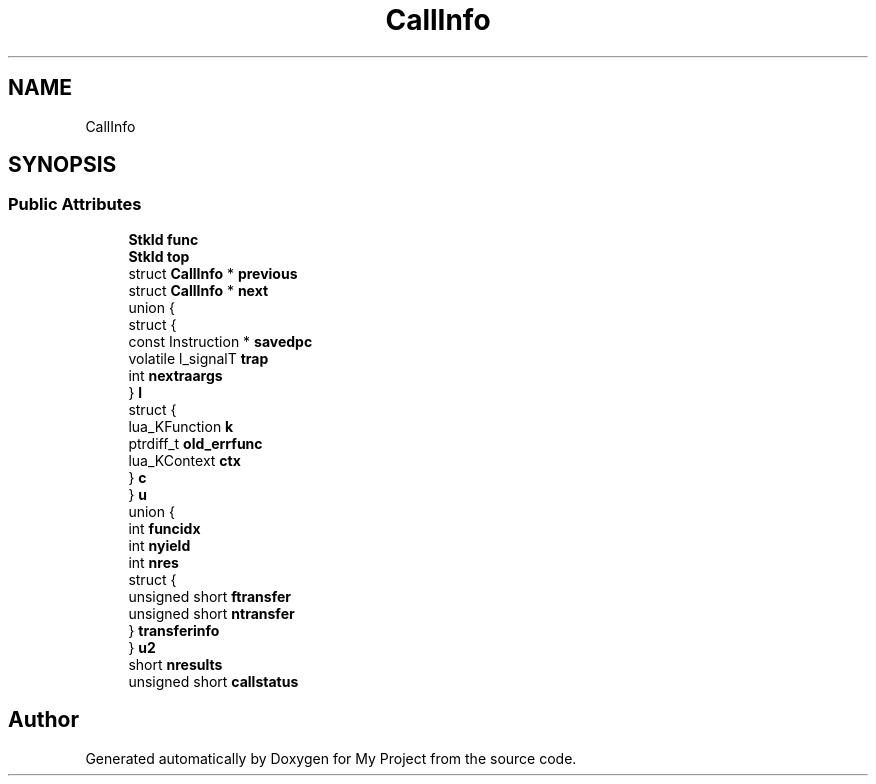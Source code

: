 .TH "CallInfo" 3 "Wed Feb 1 2023" "Version Version 0.0" "My Project" \" -*- nroff -*-
.ad l
.nh
.SH NAME
CallInfo
.SH SYNOPSIS
.br
.PP
.SS "Public Attributes"

.in +1c
.ti -1c
.RI "\fBStkId\fP \fBfunc\fP"
.br
.ti -1c
.RI "\fBStkId\fP \fBtop\fP"
.br
.ti -1c
.RI "struct \fBCallInfo\fP * \fBprevious\fP"
.br
.ti -1c
.RI "struct \fBCallInfo\fP * \fBnext\fP"
.br
.ti -1c
.RI "union {"
.br
.ti -1c
.RI "   struct {"
.br
.ti -1c
.RI "      const Instruction * \fBsavedpc\fP"
.br
.ti -1c
.RI "      volatile l_signalT \fBtrap\fP"
.br
.ti -1c
.RI "      int \fBnextraargs\fP"
.br
.ti -1c
.RI "   } \fBl\fP"
.br
.ti -1c
.RI "   struct {"
.br
.ti -1c
.RI "      lua_KFunction \fBk\fP"
.br
.ti -1c
.RI "      ptrdiff_t \fBold_errfunc\fP"
.br
.ti -1c
.RI "      lua_KContext \fBctx\fP"
.br
.ti -1c
.RI "   } \fBc\fP"
.br
.ti -1c
.RI "} \fBu\fP"
.br
.ti -1c
.RI "union {"
.br
.ti -1c
.RI "   int \fBfuncidx\fP"
.br
.ti -1c
.RI "   int \fBnyield\fP"
.br
.ti -1c
.RI "   int \fBnres\fP"
.br
.ti -1c
.RI "   struct {"
.br
.ti -1c
.RI "      unsigned short \fBftransfer\fP"
.br
.ti -1c
.RI "      unsigned short \fBntransfer\fP"
.br
.ti -1c
.RI "   } \fBtransferinfo\fP"
.br
.ti -1c
.RI "} \fBu2\fP"
.br
.ti -1c
.RI "short \fBnresults\fP"
.br
.ti -1c
.RI "unsigned short \fBcallstatus\fP"
.br
.in -1c

.SH "Author"
.PP 
Generated automatically by Doxygen for My Project from the source code\&.
